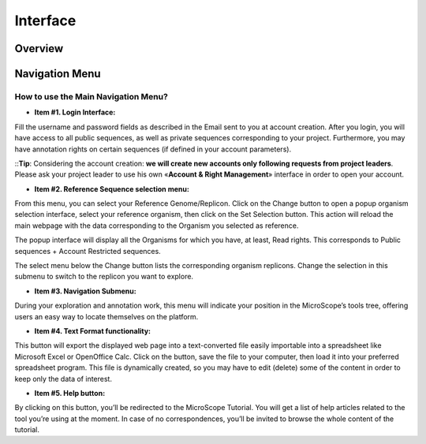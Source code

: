 #########
Interface
#########

========
Overview
========

.. image:: img/img1.png



===============
Navigation Menu
===============

How to use the Main Navigation Menu?
------------------------------------

.. image:: img/img2.png

* **Item #1. Login Interface:** 
Fill the username and password fields as described in the Email sent to you at account creation. After you login, you will have access to all public sequences, as well as private sequences corresponding to your project. Furthermore, you may have annotation rights on certain sequences (if defined in your account parameters).


::**Tip**: Considering the account creation: **we will create new accounts only following requests from project leaders**. Please ask your project leader to use his own «**Account & Right Management**» interface in order to open your account.


* **Item #2. Reference Sequence selection menu:** 
From this menu, you can select your Reference Genome/Replicon. Click on the Change button to open a popup organism selection interface, select your reference organism, then click on the Set Selection button. This action will reload the main webpage with the data corresponding to the Organism you selected as reference.

The popup interface will display all the Organisms for which you have, at least, Read rights. This corresponds to Public sequences + Account Restricted sequences.

The select menu below the Change button lists the corresponding organism replicons. Change the selection in this submenu to switch to the replicon you want to explore.

+---------------------------------------------------------------------------------------------------------------------------------------------------------------------------------------------------------+
|**Tip**: After logging in, you will have access to the **My Favourite Organisms** functionality available in the **User Panel** section. Considering you have registered some favourites in our database | |with this interface, you’ll note that if you hover your mouse pointer the *Change* button, a popup will appear. This lists your favourite organism selection. By clicking on one of this organisms, the  | |system will set this one as the new reference organism. This allows a quick access to a personal set of organisms.																						  |
+=========================================================================================================================================================================================================+

* **Item #3. Navigation Submenu:** 
During your exploration and annotation work, this menu will indicate your position in the MicroScope’s tools tree, offering users an easy way to locate themselves on the platform.

* **Item #4. Text Format functionality:** 
This button will export the displayed web page into a text-converted file easily importable into a spreadsheet like Microsoft Excel or OpenOffice Calc. 
Click on the button, save the file to your computer, then load it into your preferred spreadsheet program. This file is dynamically created, so you may have to edit (delete) some of the content in order to keep only the data of interest.

* **Item #5. Help button:**
By clicking on this button, you’ll be redirected to the MicroScope Tutorial. You will get a list of help articles related to the tool you’re using at the moment. In case of no correspondences, you’ll be invited to browse the whole content of the tutorial.